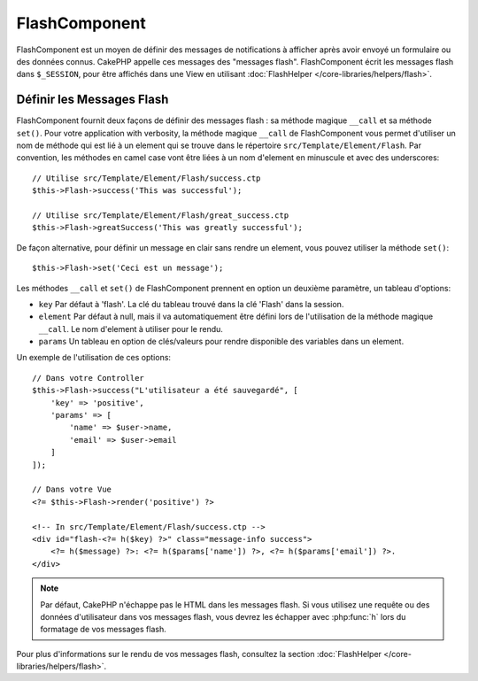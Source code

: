 FlashComponent
##############

.. php:namespace:: Cake\Controller\Component

.. php:class:: FlashComponent(ComponentCollection $collection, array $config = [])

FlashComponent est un moyen de définir des messages de notifications à afficher
après avoir envoyé un formulaire ou des données connus. CakePHP appelle
ces messages des "messages flash". FlashComponent écrit les messages flash dans
``$_SESSION``, pour être affichés dans une View en utilisant
:doc:`FlashHelper </core-libraries/helpers/flash>`.

Définir les Messages Flash
==========================

FlashComponent fournit deux façons de définir des messages flash : sa méthode
magique ``__call`` et sa méthode ``set()``. Pour votre application with verbosity,
la méthode magique ``__call`` de FlashComponent vous permet d'utiliser un nom
de méthode qui est lié à un element qui se trouve dans le répertoire
``src/Template/Element/Flash``. Par convention, les méthodes en camel case
vont être liées à un nom d'element en minuscule et avec des underscores::

    // Utilise src/Template/Element/Flash/success.ctp
    $this->Flash->success('This was successful');

    // Utilise src/Template/Element/Flash/great_success.ctp
    $this->Flash->greatSuccess('This was greatly successful');

De façon alternative, pour définir un message en clair sans rendre un element,
vous pouvez utiliser la méthode ``set()``::

    $this->Flash->set('Ceci est un message');

Les méthodes ``__call`` et ``set()`` de FlashComponent prennent en option un
deuxième paramètre, un tableau d'options:

* ``key`` Par défaut à 'flash'. La clé du tableau trouvé dans la clé 'Flash'
  dans la session. 
* ``element`` Par défaut à null, mais il va automatiquement être défini lors de
  l'utilisation de la méthode magique ``__call``. Le nom d'element à utiliser
  pour le rendu.
* ``params`` Un tableau en option de clés/valeurs pour rendre disponible des
  variables dans un element.

Un exemple de l'utilisation de ces options::

    // Dans votre Controller
    $this->Flash->success("L'utilisateur a été sauvegardé", [
        'key' => 'positive',
        'params' => [
            'name' => $user->name,
            'email' => $user->email
        ]
    ]);

    // Dans votre Vue
    <?= $this->Flash->render('positive') ?>

    <!-- In src/Template/Element/Flash/success.ctp -->
    <div id="flash-<?= h($key) ?>" class="message-info success">
        <?= h($message) ?>: <?= h($params['name']) ?>, <?= h($params['email']) ?>.
    </div>

.. note::
    Par défaut, CakePHP n'échappe pas le HTML dans les messages flash. Si vous
    utilisez une requête ou des données d'utilisateur dans vos messages flash,
    vous devrez les échapper avec :php:func:`h` lors du formatage de vos
    messages flash.

Pour plus d'informations sur le rendu de vos messages flash, consultez la
section :doc:`FlashHelper </core-libraries/helpers/flash>`.
